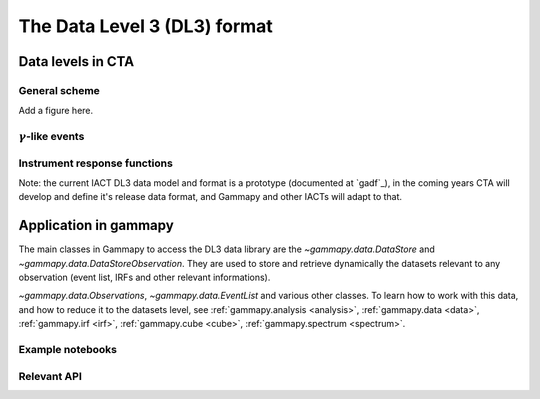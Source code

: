 .. _DL3_general:

The Data Level 3 (DL3) format
=============================

Data levels in CTA
------------------

General scheme
^^^^^^^^^^^^^^

Add a figure here.


:math:`\gamma`-like events
^^^^^^^^^^^^^^^^^^^^^^^^^^

Instrument response functions
^^^^^^^^^^^^^^^^^^^^^^^^^^^^^

Note: the current IACT DL3 data model
and format is a prototype (documented at `gadf`_), in the coming years CTA will
develop and define it's release data format, and Gammapy and other IACTs will
adapt to that.

Application in gammapy
----------------------

The main classes in Gammapy to access the DL3 data library are the
`~gammapy.data.DataStore` and `~gammapy.data.DataStoreObservation`.
They are used to store and retrieve dynamically the datasets
relevant to any observation (event list, IRFs and other relevant informations).


`~gammapy.data.Observations`, `~gammapy.data.EventList` and various other
classes. To learn how to work with this data, and how to reduce it to the
datasets level, see :ref:`gammapy.analysis <analysis>`, :ref:`gammapy.data
<data>`, :ref:`gammapy.irf <irf>`, :ref:`gammapy.cube <cube>`,
:ref:`gammapy.spectrum <spectrum>`.

Example notebooks
^^^^^^^^^^^^^^^^^

Relevant API
^^^^^^^^^^^^
